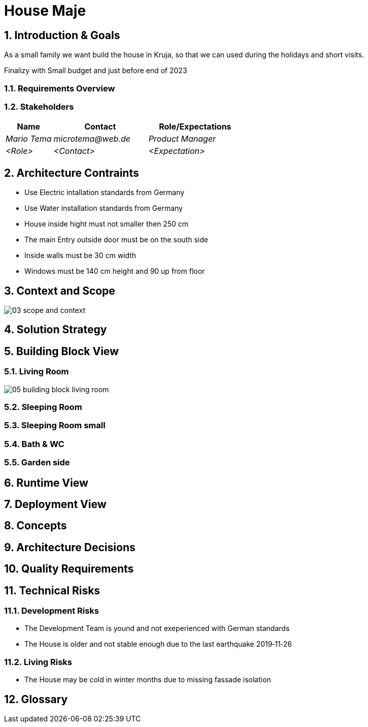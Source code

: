 = House Maje

:imagesdir: ./docs

:numbered:

== Introduction & Goals

ifndef::imagesdir[:imagesdir: .]

As a small family we want build the house in Kruja, so that we can used during the holidays and short visits.

Finalizy with Small budget and just before end of 2023

=== Requirements Overview

=== Stakeholders

[options="header",cols="1,2,2"]
|===
|Name|Contact|Role/Expectations
| _Mario Tema_ | _microtema@web.de_ | _Product Manager_
| _<Role>_ | _<Contact>_ | _<Expectation>_
|===

== Architecture Contraints

* Use Electric intallation standards from Germany
* Use Water installation standards from Germany 
* House inside hight must not smaller then 250 cm
* The main Entry outside door must be on the south side
* Inside walls must be 30 cm width
* Windows must be 140 cm height and 90 up from floor

== Context and Scope

ifndef::imagesdir[:imagesdir: .]

image::03_scope_and_context.png[]

== Solution Strategy

== Building Block View

=== Living Room

image::05_building_block_living_room.png[]

=== Sleeping Room

=== Sleeping Room small

=== Bath & WC

=== Garden side

== Runtime View

== Deployment View

== Concepts

== Architecture Decisions

== Quality Requirements

== Technical Risks

=== Development Risks 

* The Development Team is yound and not exeperienced with German standards
* The House is older and not stable enough due to the last earthquake 2019‑11‑26

=== Living Risks 

* The House may be cold in winter months due to missing fassade isolation

== Glossary

